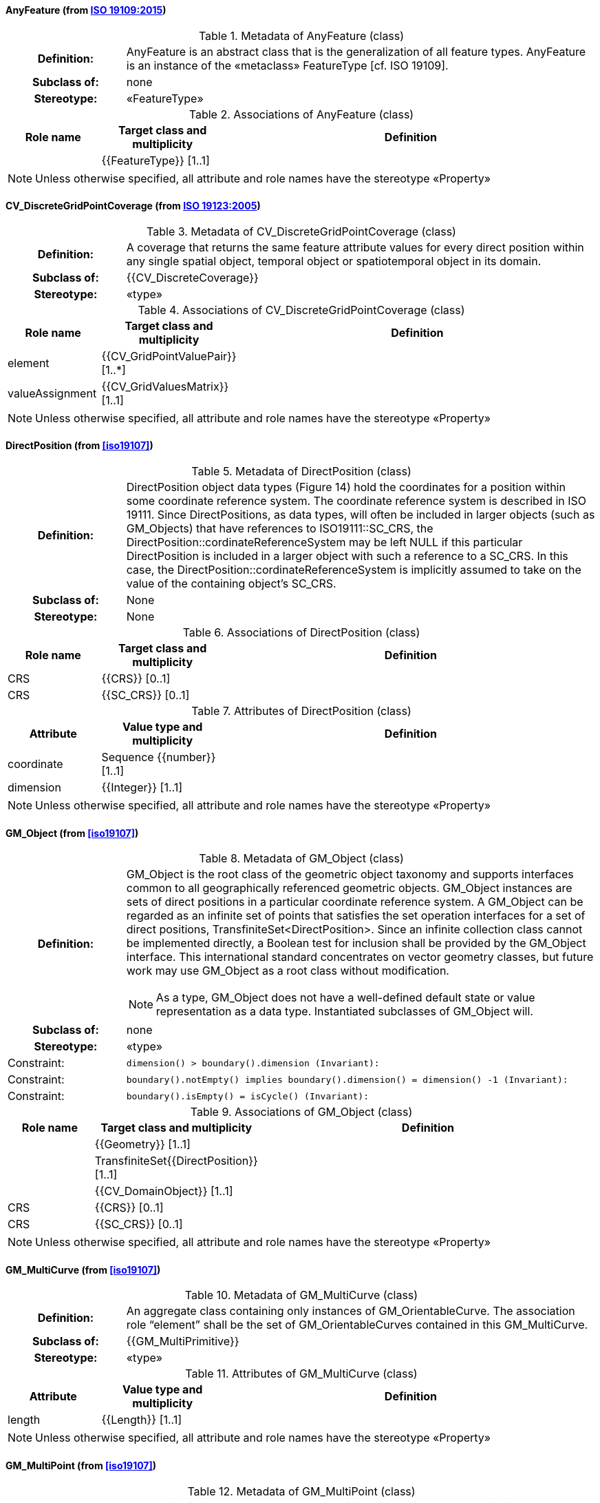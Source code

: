 [[AnyFeature-section]]
==== AnyFeature (from <<iso19109,ISO 19109:2015>>)

.Metadata of AnyFeature (class)
[cols="1a,4a"]
|===
h|Definition: | AnyFeature is an abstract class that is the generalization of all feature types. AnyFeature is an instance of the «metaclass» FeatureType [cf. ISO 19109].
h|Subclass of: | none
h|Stereotype: | «FeatureType»
|===

.Associations of AnyFeature (class)
[cols="15a,20a,60a",options="header"]
|===
| Role name | Target class and multiplicity | Definition
|
|{{FeatureType}} [1..1]
|
|===

NOTE: Unless otherwise specified, all attribute and role names have the stereotype «Property»


[[CV_DiscreteGridPointCoverage-section]]
==== CV_DiscreteGridPointCoverage (from <<iso19123,ISO 19123:2005>>)

.Metadata of CV_DiscreteGridPointCoverage (class)
[cols="1a,4a"]
|===
h|Definition: | A coverage that returns the same feature attribute values for every direct position within any single spatial object, temporal object or spatiotemporal object in its domain.
h|Subclass of: | {{CV_DiscreteCoverage}}
h|Stereotype: | «type»
|===

.Associations of CV_DiscreteGridPointCoverage (class)
[cols="15a,20a,60a",options="header"]
|===
| Role name | Target class and multiplicity | Definition
| element
|{{CV_GridPointValuePair}} [1..*]
|
| valueAssignment
|{{CV_GridValuesMatrix}} [1..1]
|
|===

NOTE: Unless otherwise specified, all attribute and role names have the stereotype «Property»


[[DirectPosition-section]]
==== DirectPosition (from <<iso19107>>)

.Metadata of DirectPosition (class)
[cols="1a,4a"]
|===
h|Definition: | DirectPosition object data types (Figure 14) hold the coordinates for a position within some coordinate reference system. The coordinate reference system is described in ISO 19111. Since DirectPositions, as data types, will often be included in larger objects (such as GM_Objects) that have references to ISO19111::SC_CRS, the DirectPosition::cordinateReferenceSystem may be left NULL if this particular DirectPosition is included in a larger object with such a reference to a SC_CRS. In this case, the DirectPosition::cordinateReferenceSystem is implicitly assumed to take on the value of the containing object's SC_CRS.
h|Subclass of: | None
h|Stereotype: | None
|===

.Associations of DirectPosition (class)
[cols="15a,20a,60a",options="header"]
|===
| Role name | Target class and multiplicity | Definition
| CRS |{{CRS}} [0..1]|
| CRS |{{SC_CRS}} [0..1]|
|===

.Attributes of DirectPosition (class)
[cols="15a,20a,60a",options="header"]
|===
| Attribute | Value type and multiplicity | Definition
| coordinate   |Sequence {{number}} [1..1]|
| dimension   |{{Integer}} [1..1] |
|===

NOTE: Unless otherwise specified, all attribute and role names have the stereotype «Property»


[[GM_Object-section]]
==== GM_Object (from <<iso19107>>)

.Metadata of GM_Object (class)
[cols="1a,4a"]
|===
h|Definition: | GM_Object is the root class of the geometric object taxonomy and supports interfaces common to all geographically referenced geometric objects. GM_Object instances are sets of direct positions in a particular coordinate reference system. A GM_Object can be regarded as an infinite set of points that satisfies the set operation interfaces for a set of direct positions, TransfiniteSet<DirectPosition>. Since an infinite collection class cannot be implemented directly, a Boolean test for inclusion shall be provided by the GM_Object interface. This international standard concentrates on vector geometry classes, but future work may use GM_Object as a root class without modification.

NOTE: As a type, GM_Object does not have a well-defined default state or value representation as a data type. Instantiated subclasses of GM_Object will.

h|Subclass of: | none
h|Stereotype: | «type»
|Constraint: | `dimension() >  boundary().dimension (Invariant):`
|Constraint: | `boundary().notEmpty() implies boundary().dimension() = dimension() -1 (Invariant):`
|Constraint: | `boundary().isEmpty() = isCycle() (Invariant):`
|===

.Associations of GM_Object (class)
[cols="15a,20a,60a",options="header"]
|===
| Role name | Target class and multiplicity | Definition

|
|{{Geometry}} [1..1]
|

|
|TransfiniteSet{{DirectPosition}} [1..1]
|

|
|{{CV_DomainObject}} [1..1]
|

| CRS
|{{CRS}} [0..1]
|

| CRS
|{{SC_CRS}} [0..1]
|

|===

NOTE: Unless otherwise specified, all attribute and role names have the stereotype «Property»


[[GM_MultiCurve-section]]
==== GM_MultiCurve (from <<iso19107>>)

.Metadata of GM_MultiCurve (class)
[cols="1a,4a"]
|===
h|Definition: | An aggregate class containing only instances of GM_OrientableCurve. The association role “element” shall be the set of GM_OrientableCurves contained in this GM_MultiCurve.
h|Subclass of: | {{GM_MultiPrimitive}}
h|Stereotype: | «type»
|===

.Attributes of GM_MultiCurve (class)
[cols="15a,20a,60a",options="header"]
|===
| Attribute | Value type and multiplicity | Definition

| length  |{{Length}} [1..1] |
|===

NOTE: Unless otherwise specified, all attribute and role names have the stereotype «Property»


[[GM_MultiPoint-section]]
==== GM_MultiPoint (from <<iso19107>>)

.Metadata of GM_MultiPoint (class)
[cols="1a,4a"]
|===
h|Definition: | GM_MultiPoint is an aggregate class containing only points. The association role “element” shall be the set of GM_Points contained in this GM_MultiPoint.
h|Subclass of: | {{GM_MultiPrimitive}}
h|Stereotype: | «type»
|===

.Attributes of GM_MultiPoint (class)
[cols="15a,20a,60a",options="header"]
|===
| Attribute | Value type and multiplicity | Definition

| position   |Set  {{DirectPosition}} [1..1] |
|===

NOTE: Unless otherwise specified, all attribute and role names have the stereotype «Property»


[[GM_MultiSurface-section]]
==== GM_MultiSurface (from <<iso19107>>)

.Metadata of GM_MultiSurface (class)
[cols="1a,4a"]
|===
h|Definition: | An aggregate class containing only instances of GM_OrientableSurface. The association role “element” shall be the set of GM_OrientableSurfaces contained in this GM_MultiSurface.
h|Subclass of: | {{GM_MultiPrimitive}}
h|Stereotype: | «type»
|===

.Attributes of GM_MultiSurface (class)
[cols="15a,20a,60a",options="header"]
|===
| Attribute | Value type and multiplicity | Definition

| area   |{{Area}} [1..1] |

| perimeter   |{{Length}} [1..1] |
|===

NOTE: Unless otherwise specified, all attribute and role names have the stereotype «Property»


[[GM_Point-section]]
==== GM_Point (from <<iso19107>>)

.Metadata of GM_Point (class)
[cols="1a,4a"]
|===
h|Definition: | GM_Point is the basic data type for a geometric object consisting of one and only one point.
h|Subclass of: | {{GM_Primitive}}
h|Stereotype: | «type»
|===

.Associations of GM_Point (class)
[cols="15a,20a,60a",options="header"]
|===
| Role name | Target class and multiplicity | Definition
|
|{{Point}} [1..1]
|
| composite
|{{GM_CompositePoint}} [0..*]
|
|===

.Attributes of GM_Point (class)
[cols="15a,20a,60a",options="header"]
|===
| Attribute | Value type and multiplicity | Definition

| position   |{{DirectPosition}} [1..1]  |The attribute "position" shall be the DirectPosition of this GM_Point.

NOTE: In most cases, the state of a GM_Point is fully determined by its position attribute. The only exception to this is if the GM_Point has been subclassed to provide additional non-geometric information such as symbology.
|===

NOTE: Unless otherwise specified, all attribute and role names have the stereotype «Property»


[[GM_Solid-section]]
==== GM_Solid (from <<iso19107>>)

.Metadata of GM_Solid (class)
[cols="1a,4a"]
|===
h|Definition: | GM_Solid, a subclass of GM_Primitive, is the basis for 3-dimensional geometry. The extent of a solid is defined by the boundary surfaces.
h|Subclass of: | {{GM_Primitive}}
h|Stereotype: | «type»
|===

.Associations of GM_Solid (class)
[cols="15a,20a,60a",options="header"]
|===
| Role name | Target class and multiplicity | Definition
| composite
|{{GM_CompositeSolid}} [0..*]
|
|
|{{Solid}} [1..1]
|
|===

NOTE: Unless otherwise specified, all attribute and role names have the stereotype «Property»


[[GM_Surface-section]]
==== GM_Surface (from <<iso19107>>)

.Metadata of GM_Surface (class)
[cols="1a,4a"]
|===
h|Definition: | GM_Surface is a subclass of GM_Primitive and is the basis for 2-dimensional geometry. Unorientable surfaces such as the Möbius band are not allowed. The orientation of a surface chooses an "up" direction through the choice of the upward normal, which, if the surface is not a cycle, is the side of the surface from which the exterior boundary appears counterclockwise. Reversal of the surface orientation reverses the curve orientation of each boundary component, and interchanges the conceptual "up" and "down" direction of the surface. If the surface is the boundary of a solid, the "up" direction is usually outward. For closed surfaces, which have no boundary, the up direction is that of the surface patches, which must be consistent with one another. Its included GM_SurfacePatches describe the interior structure of a GM_Surface.

NOTE: Other than the restriction on orientability, no other "validity" condition is required for GM_Surface.

h|Subclass of: | {{GM_OrientableSurface}}
h|Stereotype: | «type»
|===

.Associations of GM_Surface (class)
[cols="15a,20a,60a",options="header"]
|===
| Role name | Target class and multiplicity | Definition
|
|{{GM_GenericSurface}} [1..1]
|
|
|{{Building}} [0..*]
|
|===

NOTE: Unless otherwise specified, all attribute and role names have the stereotype «Property»


[[GM_Tin-section]]
==== GM_Tin (from <<iso19107>>)

.Metadata of GM_Tin (class)
[cols="1a,4a"]
|===
h|Definition: | A GM_Tin is a GM_TriangulatedSurface that uses the Delaunay algorithm or a similar algorithm complemented with consideration for breaklines, stoplines and maximum length of triangle sides (Figure 22). These networks satisfy the Delaunay criterion away from the modifications: For each triangle in the network, the circle passing through its vertexes does not contain, in its interior, the vertex of any other triangle.
h|Subclass of: | {{GM_TriangulatedSurface}}
h|Stereotype: | «type»
|===

.Attributes of GM_Tin (class)
[cols="15a,20a,60a",options="header"]
|===
| Attribute | Value type and multiplicity | Definition

| breakLines   |Set {{GM_LineString}} [1..1] |

| controlPoint   |{{GM_Position}}  [3..*] |

| maxLength   |{{Distance}} [1..1] |

| stopLines   |Set {{GM_LineString}} [1..1] |
|===

NOTE: Unless otherwise specified, all attribute and role names have the stereotype «Property»


[[GM_TriangulatedSurface-section]]
==== GM_TriangulatedSurface (from <<iso19107>>)

.Metadata of GM_TriangulatedSurface (class)
[cols="1a,4a"]
|===
h|Definition: | A GM_TriangulatedSurface is a GM_PolyhedralSurface that is composed only of triangles (GM_Triangle). There is no restriction on how the triangulation is derived.
h|Subclass of: | {{GM_PolyhedralSurface}}
h|Stereotype: | «type»
|===

NOTE: Unless otherwise specified, all attribute and role names have the stereotype «Property»


[[SC_CRS-section]]
==== SC_CRS (from <<iso19111,ISO 19111:2019>>)

.Metadata of SC_CRS (class)
[cols="1a,4a"]
|===
h|Definition: | Coordinate reference system which is usually single but may be compound.
h|Subclass of: | {{IO_IdentifiedObjectBase}}, {{RS_ReferenceSystem}}
h|Stereotype: | «type»
|===

.Associations of SC_CRS (class)
[cols="15a,20a,60a",options="header"]
|===
| Role name | Target class and multiplicity | Definition
| coordOperationTo
|{{CC_CoordinateOperation}} [0..*]
|Not-navigable association from a Coordinate Operation that uses ths CRS as its targetCRS.
| grid
|{{CV_ReferenceableGrid}} [0..*]
|
|===

.Attributes of SC_CRS (class)
[cols="15a,20a,60a",options="header"]
|===
| Attribute | Value type and multiplicity | Definition

| scope   |{{CharacterString}}  [1..*] |Description of usage, or limitations of usage, for which this CRS is valid. If unknown, enter "not known".
|===

NOTE: Unless otherwise specified, all attribute and role names have the stereotype «Property»


[[TM_Position-section]]
==== TM_Position (from <<iso19108,ISO 19108:2006>>)

.Metadata of TM_Position (class)
[cols="1a,4a"]
|===
h|Definition: | TM_Position is a union class that consists of one of the data types listed as its attributes. Date, Time, and DateTime are basic data types defined in ISO/TS 19103.
h|Subclass of: | None
h|Stereotype: | «Union»
|===

.Attributes of TM_Position (class)
[cols="15a,20a,60a",options="header"]
|===
| Attribute | Value type and multiplicity | Definition

| anyOther   |{{TM_TemporalPosition}} [1..1] |

| date8601   |{{Date}} [1..1] |

| time8601   |{{Time}} [1..1] |

| dateTime8601   |{{DateTime}} [1..1] |
|===

NOTE: Unless otherwise specified, all attribute and role names have the stereotype «Property»


